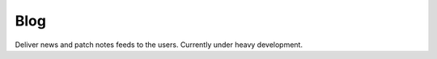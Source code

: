 Blog
=============================================
Deliver news and patch notes feeds to the users.
Currently under heavy development.
